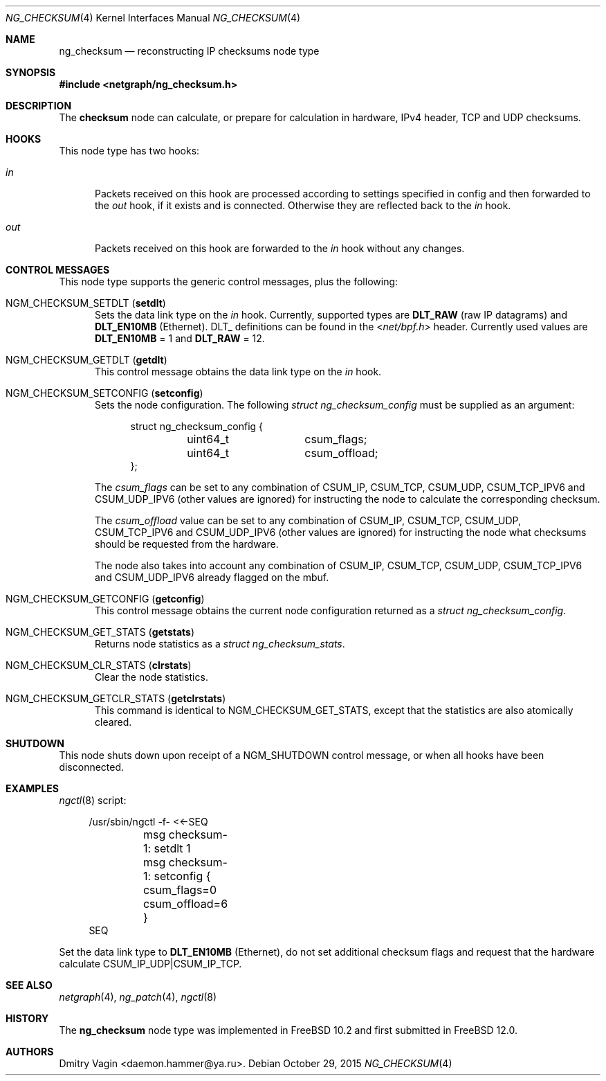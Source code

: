 .\" Copyright (c) 2015 Dmitry Vagin <daemon.hammer@ya.ru>
.\" All rights reserved.
.\"
.\" Redistribution and use in source and binary forms, with or without
.\" modification, are permitted provided that the following conditions
.\" are met:
.\" 1. Redistributions of source code must retain the above copyright
.\"    notice, this list of conditions and the following disclaimer.
.\" 2. Redistributions in binary form must reproduce the above copyright
.\"    notice, this list of conditions and the following disclaimer in the
.\"    documentation and/or other materials provided with the distribution.
.\"
.\" THIS SOFTWARE IS PROVIDED BY THE AUTHOR AND CONTRIBUTORS ``AS IS'' AND
.\" ANY EXPRESS OR IMPLIED WARRANTIES, INCLUDING, BUT NOT LIMITED TO, THE
.\" IMPLIED WARRANTIES OF MERCHANTABILITY AND FITNESS FOR A PARTICULAR PURPOSE
.\" ARE DISCLAIMED.  IN NO EVENT SHALL THE AUTHOR OR CONTRIBUTORS BE LIABLE
.\" FOR ANY DIRECT, INDIRECT, INCIDENTAL, SPECIAL, EXEMPLARY, OR CONSEQUENTIAL
.\" DAMAGES (INCLUDING, BUT NOT LIMITED TO, PROCUREMENT OF SUBSTITUTE GOODS
.\" OR SERVICES; LOSS OF USE, DATA, OR PROFITS; OR BUSINESS INTERRUPTION)
.\" HOWEVER CAUSED AND ON ANY THEORY OF LIABILITY, WHETHER IN CONTRACT, STRICT
.\" LIABILITY, OR TORT (INCLUDING NEGLIGENCE OR OTHERWISE) ARISING IN ANY WAY
.\" OUT OF THE USE OF THIS SOFTWARE, EVEN IF ADVISED OF THE POSSIBILITY OF
.\" SUCH DAMAGE.
.\"
.\" $FreeBSD: releng/12.0/share/man/man4/ng_checksum.4 309407 2016-12-02 09:51:12Z julian $
.\"
.Dd October 29, 2015
.Dt NG_CHECKSUM 4
.Os
.Sh NAME
.Nm ng_checksum
.Nd reconstructing IP checksums node type
.Sh SYNOPSIS
.In netgraph/ng_checksum.h
.Sh DESCRIPTION
The
.Nm checksum
node can calculate, or prepare for calculation in hardware,
IPv4 header, TCP and UDP checksums.
.Sh HOOKS
This node type has two hooks:
.Bl -tag -width ".Va out"
.It Va in
Packets received on this hook are processed according to settings specified
in config and then forwarded to the
.Ar out
hook, if it exists and is connected. Otherwise they are reflected back to the
.Ar in
hook.
.It Va out
Packets received on this hook are forwarded to the
.Ar in
hook without any changes.
.El
.Sh CONTROL MESSAGES
This node type supports the generic control messages, plus the following:
.Bl -tag -width foo
.It Dv NGM_CHECKSUM_SETDLT Pq Ic setdlt
Sets the data link type on the
.Va in
hook. Currently, supported types are
.Cm DLT_RAW
(raw IP datagrams) and
.Cm DLT_EN10MB
(Ethernet). DLT_ definitions can be found in the
.In net/bpf.h
header. Currently used values are
.Cm DLT_EN10MB
= 1 and
.Cm DLT_RAW
= 12.
.It Dv NGM_CHECKSUM_GETDLT Pq Ic getdlt
This control message obtains the data link type on the
.Va in
hook.
.It Dv NGM_CHECKSUM_SETCONFIG Pq Ic setconfig
Sets the node configuration. The following
.Vt "struct ng_checksum_config"
must be supplied as an argument:
.Bd -literal -offset 4n
struct ng_checksum_config {
	uint64_t	csum_flags;
	uint64_t	csum_offload;
};
.Ed
.Pp
The
.Va csum_flags
can be set to any combination of CSUM_IP, CSUM_TCP, CSUM_UDP, CSUM_TCP_IPV6 and CSUM_UDP_IPV6
(other values are ignored) for instructing the node to calculate the corresponding checksum.
.Pp
The
.Va csum_offload
value can be set to any combination of CSUM_IP, CSUM_TCP, CSUM_UDP, CSUM_TCP_IPV6 and CSUM_UDP_IPV6
(other values are ignored) for instructing the node what checksums should be requested from the hardware.
.Pp
The node also takes into account any combination of
CSUM_IP, CSUM_TCP, CSUM_UDP, CSUM_TCP_IPV6 and CSUM_UDP_IPV6 already
flagged on the mbuf.
.It Dv NGM_CHECKSUM_GETCONFIG Pq Ic getconfig
This control message obtains the current node configuration returned as a
.Vt "struct ng_checksum_config" .
.It Dv NGM_CHECKSUM_GET_STATS Pq Ic getstats
Returns node statistics as a
.Vt "struct ng_checksum_stats" .
.It Dv NGM_CHECKSUM_CLR_STATS Pq Ic clrstats
Clear the node statistics.
.It Dv NGM_CHECKSUM_GETCLR_STATS Pq Ic getclrstats
This command is identical to
.Dv NGM_CHECKSUM_GET_STATS ,
except that the statistics are also atomically cleared.
.El
.Sh SHUTDOWN
This node shuts down upon receipt of a
.Dv NGM_SHUTDOWN
control message, or when all hooks have been disconnected.
.Sh EXAMPLES
.Xr ngctl 8
script:
.Bd -literal -offset 4n
/usr/sbin/ngctl -f- <<-SEQ
	msg checksum-1: setdlt 1
	msg checksum-1: setconfig { csum_flags=0 csum_offload=6 }
SEQ
.Ed
.Pp
Set the data link type to
.Cm DLT_EN10MB
(Ethernet), do not set additional checksum flags
and request that the hardware calculate CSUM_IP_UDP|CSUM_IP_TCP.
.Sh SEE ALSO
.Xr netgraph 4 ,
.Xr ng_patch 4 ,
.Xr ngctl 8
.Sh HISTORY
The
.Nm
node type was implemented in
.Fx 10.2
and first submitted in
.Fx 12.0 .
.Sh AUTHORS
.An "Dmitry Vagin" Aq daemon.hammer@ya.ru .
